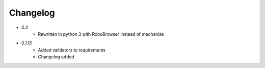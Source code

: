 Changelog
---------

* `0.2`
    * Rewritten in python 3 with RoboBrowser instead of mechanize

* `0.1.15`
    * Added validators to requirements
    * Changelog added
